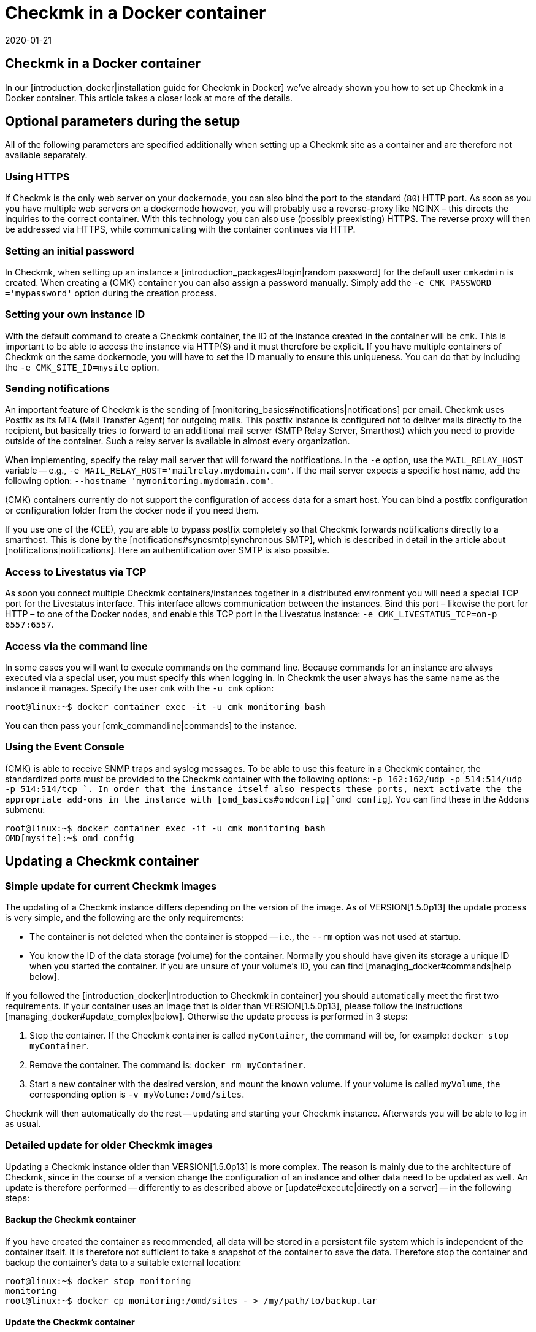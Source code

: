 = Checkmk in a Docker container
:revdate: 2020-01-21
:title: Managing Checkmk in a container
:description: Following the start of a container is its ongoing maintenance. This article describes what peculiarities should be noted when checkmk runs in a container.


== Checkmk in a Docker container

In our [introduction_docker|installation guide for Checkmk in Docker] we've already shown you how to set up Checkmk in a Docker container. This article takes a closer look at more of the details.


== Optional parameters during the setup

All of the following parameters are specified additionally when setting up a Checkmk site as a container and are therefore not available separately.


[#https]
=== Using HTTPS

If Checkmk is the only web server on your dockernode, you can also bind the
port to the standard (`80`) HTTP port. As soon as you you have multiple
web servers on a dockernode however, you will probably use a reverse-proxy
like NGINX – this directs the inquiries to the correct container. With this
technology you can also use (possibly preexisting) HTTPS. The reverse proxy
will then be addressed via HTTPS, while communicating with the container
continues via HTTP.


=== Setting an initial password

In Checkmk, when setting up an instance a [introduction_packages#login|random
password] for the default user `cmkadmin` is created.  When creating a
(CMK) container you can also assign a password manually. Simply add the
`-e CMK_PASSWORD ='mypassword'` option during the creation process.


=== Setting your own instance ID

With the default command to create a Checkmk container, the ID of the instance created in the container will be `cmk`. This is important to be able to access the instance via HTTP(S) and it must therefore be explicit.
If you have multiple containers of Checkmk on the same dockernode, you will
have to set the ID manually to ensure this uniqueness. You can do that
by including the `-e CMK_SITE_ID=mysite` option.


=== Sending notifications

An important feature of Checkmk is the sending of
[monitoring_basics#notifications|notifications] per email. Checkmk uses
Postfix as its MTA (Mail Transfer Agent) for outgoing mails. This postfix instance
is configured not to deliver mails directly to the recipient, but basically
tries to forward to an additional mail server (SMTP Relay Server, Smarthost) which
you need to provide outside of the container. Such a relay server is available
in almost every organization.

When implementing, specify the relay mail server that will forward the notifications.
In the `-e` option,
use the `MAIL_RELAY_HOST` variable -- e.g., `-e MAIL_RELAY_HOST='mailrelay.mydomain.com'`. If the mail server expects a specific host name, add the following
option: `--hostname 'mymonitoring.mydomain.com'`.

(CMK) containers currently do not support the configuration of access data for a smart host.
You can bind a postfix configuration or configuration folder from the docker node
if you need them.

If you use one of the (CEE), you are able to bypass postfix completely so that Checkmk forwards notifications directly to a smarthost. This is done by the
[notifications#syncsmtp|synchronous SMTP], which is described in detail in
the article about [notifications|notifications]. Here an authentification over SMTP is also possible.


=== Access to Livestatus via TCP

As soon you connect multiple Checkmk containers/instances together
in a distributed environment you will need a special TCP port for the
Livestatus interface. This interface allows communication between the
instances. Bind this port – likewise the port for HTTP – to one of the
Docker nodes, and enable this TCP port in the Livestatus instance: `-e
CMK_LIVESTATUS_TCP=on-p 6557:6557`.


[#bash]
=== Access via the command line

In some cases you will want to execute commands on the command line.
Because commands for an instance are always executed via a special user,
you must specify this when logging in.  In Checkmk the user always has the
same name as the instance it manages. Specify the user `cmk` with the `-u cmk` option:

[source,bash]
----
root@linux:~$ docker container exec -it -u cmk monitoring bash
----

You can then pass your [cmk_commandline|commands] to the instance.


=== Using the Event Console

(CMK) is able to receive SNMP traps and syslog messages. To be able
to use this feature in a Checkmk container, the standardized ports must
be provided to the Checkmk container with the following options: `-p
162:162/udp -p 514:514/udp -p 514:514/tcp `.  In order that the instance
itself also respects these ports, next activate the the appropriate add-ons
in the instance with [omd_basics#omdconfig|`omd config`].  You can
find these in the `Addons` submenu:

[source,bash]
----
root@linux:~$ docker container exec -it -u cmk monitoring bash
OMD[mysite]:~$ omd config
----


[#update_easy]
== Updating a Checkmk container


=== Simple update for current Checkmk images

The updating of a Checkmk instance differs depending on the version of the image.
As of VERSION[1.5.0p13] the update process is very simple, and
the following are the only requirements:

* The container is not deleted when the container is stopped -- i.e., the `--rm` option was not used at startup.
* You know the ID of the data storage (volume) for the container. Normally you should have given its storage a unique ID when you started the container. If you are unsure of your volume’s ID, you can find [managing_docker#commands|help below].

If you followed the [introduction_docker|Introduction to Checkmk in container]
you should automatically meet the first two requirements. If your container uses an image that is older than VERSION[1.5.0p13],
please follow the instructions [managing_docker#update_complex|below].
Otherwise the update process is performed in 3 steps:

. Stop the container. If the Checkmk container is called `myContainer`, the command will be, for example: `docker stop myContainer`.
. Remove the container. The command is: `docker rm myContainer`.
. Start a new container with the desired version, and mount the known volume. If your volume is called `myVolume`, the corresponding option is `-v myVolume:/omd/sites`.

Checkmk will then automatically do the rest -- updating and starting your Checkmk instance.
Afterwards you will be able to log in as usual.


[#update_complex]
=== Detailed update for older Checkmk images

Updating a Checkmk instance older than VERSION[1.5.0p13] is more complex.
The reason is mainly due to the architecture of Checkmk, since in the course of a version change the configuration of an instance and other data need to be updated as well. An update is therefore performed -- differently to as described above or [update#execute|directly on a server] -- in the
following steps:

==== Backup the Checkmk container

If you have created the container as recommended, all data will be stored in a
persistent file system which is independent of the container itself.
It is therefore not sufficient to take a snapshot of the container to save the data.
Therefore stop the container and backup the container’s data to a suitable external location:

[source,bash]
----
root@linux:~$ docker stop monitoring
monitoring
root@linux:~$ docker cp monitoring:/omd/sites - > /my/path/to/backup.tar
----

==== Update the Checkmk container

Now create a second container with the new version, so that for the update both the old version and the desired one are available. A command is given to prevent them from both from starting. Keep this shell open so that the update can be carried out later:

[source,bash]
----
root@linux:~$ sudo docker container run -it --rm --volumes-from monitoring --name monitoring_update checkmk/check-mk-enterprise:1.5.0p6 bash
root@801beb91d3b6:/#
----

(CMK) always sets a standard specifying which (CMK) version should be used. Change this entry on the second container with the following command:

[source,bash]
----
root@linux:~$ docker cp -L monitoring:/omd/versions/default - | docker cp - monitoring_update:/omd/versions/
----

Now you can perform the update on the second container.
If applicable, close the open shell after the update is complete:

[source,bash]
----
root@linux:~$ docker exec -it -u cmk monitoring_update omd update
2018-10-12 14:32:29 - Updating site 'mytest' from version 1.5.0p4.cee to 1.5.0p5.cee...

 <b class=green>** Updated        *etc/apache/conf.d/omd.conf*
Finished update.
----


==== Exchange the Checkmk container

After you have updated the (configuration) data, you can replace the old container with the new one. First rename the old container:

[source,bash]
----
root@linux:~$ docker rename monitoring monitoring_old
root@linux:~$ 
----

You can now start a container with the new Checkmk version, and assign the updated file system from the old container to it:

[source,bash]
----
root@linux:~$ docker container run -dit -p 8080:5000 --tmpfs/omd/sites/cmk/tmp --volumes-from monitoring_old --name monitoring checkmk/check-mk-enterprise:1.5.0p6
----

You can also check in the logs to see whether the container has started without problems:

[source,bash]
----
root@linux:~$ docker container logs monitoring
### STARTING SITE
Preparing tmp directory /omd/sites/cmk/tmp...OK
Starting mkeventd...OK
Starting liveproxyd...OK
Starting mknotifyd...OK
Starting rrdcached...OK
Starting cmc...OK
Starting apache...OK
Initializing Crontab...OK
### STARTING CRON
### CONTAINER STARTED
----

Finally, delete the old container:

[source,bash]
----
root@linux:~$ docker rm monitoring_old
----


== Creating your own container-images

With the help of our our repository you can also
create your own images with a (CEE). Clone the current <a href
="https://github.com/tribe29/checkmk">Checkmk-Git</a>, and navigate to the
`docker` directory. With the help of your customer data you can now
create your own image:

[source,bash]
----
UP(myuser@myhost:~/git/check_mk/docker#):docker build \
    --build-arg CMK_VERSION=1.5.0p5 \
    --build-arg CMK_EDITION=enterprise \
    --build-arg CMK_DL_CREDENTIALS='myusername:mypassword' \
    -t mycompany/check-mk-enterprise:1.5.0p5
----

During the build process you will need two external files which -- using your customer login data -- will be automatically downloaded from our download server. To prevent this you can also
first load the necessary files manually and place them in the `docker`
directory:

* The Checkmk installation package for Debian Stretch
* The public GPG-Key for the installation packet


== Useful commands

[cols=, options="header"]
|===


|Command
|Function


|`docker inspect myContainer`
|With this command you can get all sorts of information about a running container with the name `myContainer`. Among other things, here you will also find which data storage devices (volumes) are integrated. This is especially useful if you haven’t given the volume a human-readable name and want to update your container.

|===
